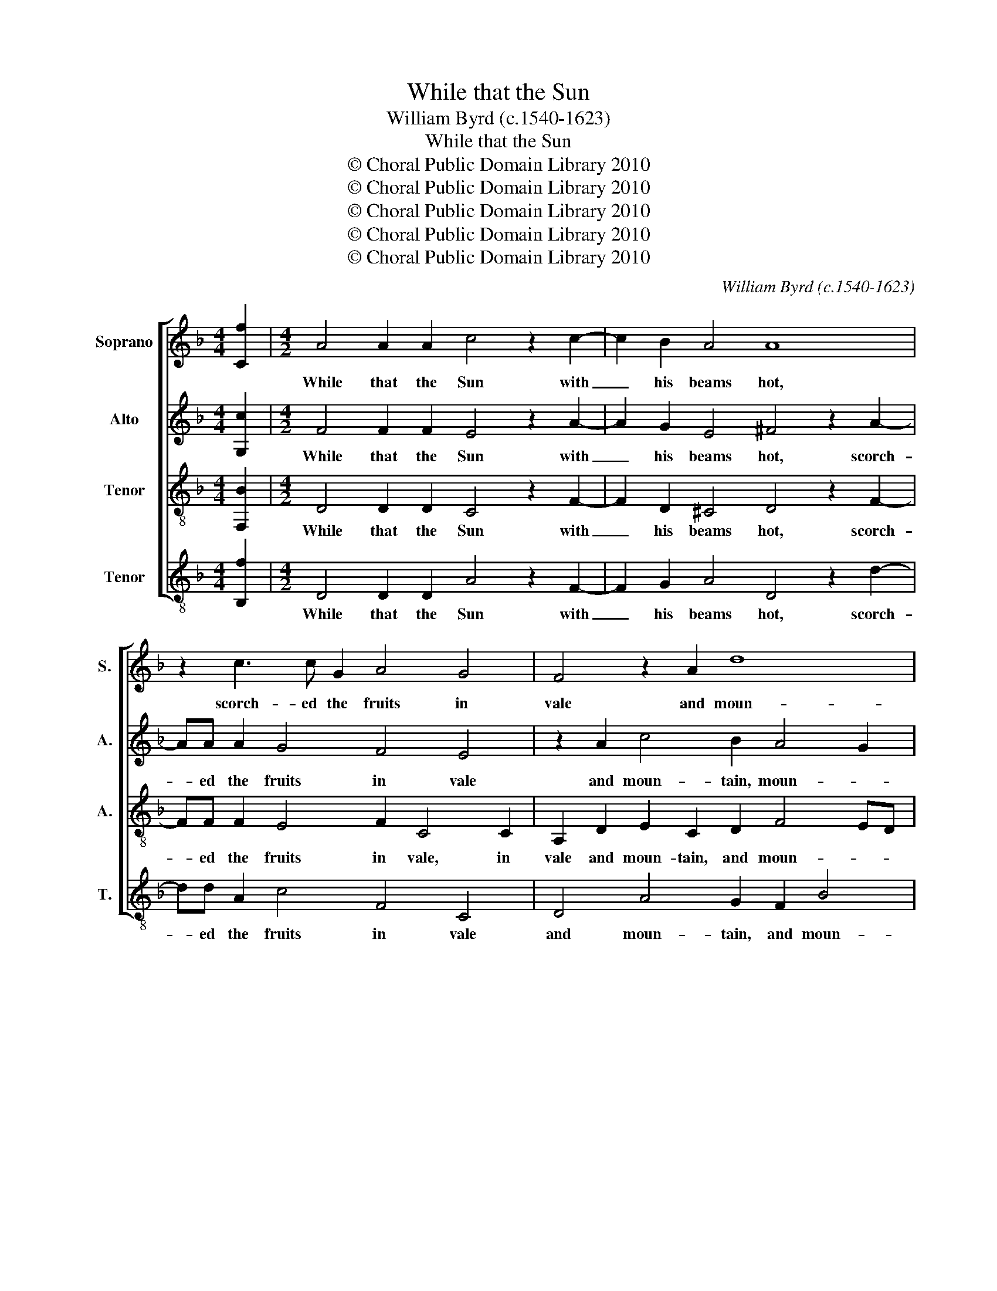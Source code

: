 X:1
T:While that the Sun
T:William Byrd (c.1540-1623)
T:While that the Sun
T:© Choral Public Domain Library 2010
T:© Choral Public Domain Library 2010
T:© Choral Public Domain Library 2010
T:© Choral Public Domain Library 2010
T:© Choral Public Domain Library 2010
C:William Byrd (c.1540-1623)
Z:© Choral Public Domain Library 2010
%%score [ 1 2 3 4 ]
L:1/8
M:4/4
K:F
V:1 treble nm="Soprano" snm="S."
V:2 treble nm="Alto" snm="A."
V:3 treble-8 nm="Tenor" snm="A."
V:4 treble-8 transpose=-12 nm="Tenor" snm="T."
V:1
 [Cf]2 |[M:4/2] A4 A2 A2 c4 z2 c2- | c2 B2 A4 A8 | z2 c3 c G2 A4 G4 | F4 z2 A2 d8 | %5
w: |While that the Sun with|_ his beams hot,|scorch- ed the fruits in|vale and moun-|
 ^c4 z2 d2 d2 d2 d4 | d2 c4 c2 c4 z2 f2 | e2 d2 c2 B2 A6 c2 | A8 A4 z4 | z2 A2 G2 A2 c2 A2 A4 | %10
w: tain: Phi- lon the shep-|herd late for- got, sit-|ting be- sides a Cry- stal|foun- tain,|sit- ting be- sides a Cry-|
 A2 B4 AG A8 | z2 A2 F2 D2 d6 c2- | c2 B4 A3 G G4 ^F2 | G4 z2 G2 E2 C2 c4- | c2 B4 A4 G3 F F2- | %15
w: stal foun- * * tain,|in sha- dow of a|_ green Oak _ _ _|tree, up- on his pipe|_ this song played _ _|
 F2 ED E4 F8 | z8 z4 c2 e2- | ec f2 e2 c2 c2 d3 c =B2 | c2 G2 z2 G2 d8 | c8 z4 z2 A2 | %20
w: _ _ _ _ he:|un- true|_ love, un- true love, un- true love, a-|dieu love, a- dieu|love, your|
 B2 c2 dcBA G2 c2 d2 e2 | fedc B4 A4 A4- | A2 G2 A4 z2 f2 d4 | z2 c2 A4 c2 d2 e4 | d8 z4 z2 c2 | %25
w: mind is light, _ _ _ _ your mind is|light, _ _ _ _ your mind|_ is light, soon lost,|soon lost for new _|love, soon|
 A4 B4 A8 | !fermata!A16 |] %27
w: lost for new|love.|
V:2
 [G,c]2 |[M:4/2] F4 F2 F2 E4 z2 A2- | A2 G2 E4 ^F4 z2 A2- | AA A2 G4 F4 E4 | z2 A2 c4 B2 A4 G2 | %5
w: |While that the Sun with|_ his beams hot, scorch-|* ed the fruits in vale|and moun- tain, moun- *|
 A4 z2 B2 B2 A2 G4 | ^F2 =F4 E2 F2 A2 G2 F2 | G4 z4 z2 F2 E2 C2 | E2 D4 ^C2 D2 F2 E2 D2 | %9
w: tain: Phi- lon the shep-|herd late for- got, sit- ting be-|sides a Cry- stal|foun- * * tain, sit- ting be-|
 C4 z4 z2 F2 E2 C2- | C2 G3 F D2 E4 A,4 | z4 z2 A2 F2 D2 A4- | A2 G2 F2 F2 D4 z2 D2 | %13
w: sides, be- sides a|_ Cry- stal _ foun- tain,|in sha- dow of|_ a green Oak tree, up-|
 =B,2 G,2 C4 z2 G2 E2 C2 | G4 C4 D2 C2 C2 C2 | B,4 G,4 A,4 z2 C2 | F4 F2 F2 F2 F2 A2 G2- | %17
w: on his pipe, up- on his|pipe this song played he, this|song played he: a-|dieu love, a- dieu love, un- true|
 GF A2 G2 E2 A2 B3 A G2 | G2 E2 G4 B8 | A4 z4 z4 z2 F2 | G2 A2 BAGF E2 F2 B2 G2 | %21
w: _ love, un- true love, un- true love, a-|dieu love, a- dieu|love, your|mind is light, _ _ _ _ your mind is|
 A4 z2 G2 E4 F2 E2- | E2 D2 ^C4 D4 z2 B2 | G4 F2 A4 GF E2 A2 | FG A4 G2 A8 | z2 F2 D4 ^C2 D4 C2 | %26
w: light, soon lost, soon lost|_ for new love, soon|lost for new _ _ love, for|new _ _ _ love,|soon lost for new _|
 !fermata!D16 |] %27
w: love.|
V:3
 [F,B]2 |[M:4/2] D4 D2 D2 C4 z2 F2- | F2 D2 ^C4 D4 z2 F2- | FF F2 E4 F2 C4 C2 | %4
w: |While that the Sun with|_ his beams hot, scorch-|* ed the fruits in vale, in|
 A,2 D2 E2 C2 D2 F4 ED | E4 z2 G2 G2 D2 B4 | A2 A4 G2 A2 F2 E2 D2 | C2 D2 E3 D F4 C2 E2 | %8
w: vale and moun- tain, and moun- * *|tain: Phi- lon the shep-|herd late for- got, sit- ting be-|sides a Cry- stal foun- tain, a|
 C2 F2 E4 D2 D2 C2 B,2 | A,4 z2 F2 E2 D2 C2 A,2 | E4 D2 D4 ^C=B, C4 | D4 z4 D4 E3 E | %12
w: Cry- stal foun- tain, sit- ting be-|sides, sit- ting be- sides a|Cry- stal foun- * * *|tain, in sha- dow|
 F2 D2 z2 D2 B,2 G,2 A,4 | G,8 z4 C4 | D3 E F2 C2 B,2 G,2 A,2 A,2 | D4 C4 C8 | %16
w: of a, of a green Oak|tree, up-|on his pipe this song played he, this|song played he:|
 A,2 C3 A, D2 C2 A,2 F2 C2- | CA, F,2 C2 C2 F2 F3 F D2 | E2 C2 z2 E2 F8 | F4 z2 E2 F2 G2 AGFE | %20
w: a- dieu love, a- dieu love, un- true|_ love, un- true love, un- true love, a-|dieu love, a- dieu|love, your mind is light, _ _ _|
 D2 C2 G4 z8 | z2 F2 D4 z2 C2 A,4 | C2 D2 E4 D8 | z4 z2 F2 E2 D2 ^C4 | D4 B,4 A,4 C4- | %25
w: _ is light,|soon lost, soon lost|for new _ love,|soon lost for new|love, for new love,|
 C4 z2 G2 E2 F2 E4 | !fermata!^F16 |] %27
w: _ soon lost for new|love.|
V:4
 [B,f]2 |[M:4/2] D4 D2 D2 A4 z2 F2- | F2 G2 A4 D4 z2 d2- | dd A2 c4 F4 C4 | D4 A4 G2 F2 B4 | %5
w: |While that the Sun with|_ his beams hot, scorch-|* ed the fruits in vale|and moun- tain, and moun-|
 A4 z2 G2 G2 ^F2 G4 | D2 F4 C2 F4 z4 | z2 B2 A2 G2 F2 D2 A4- | A2 d2 A4 D4 z4 | %9
w: tain: Phi- lon the shep-|herd late for- got,|sit- ting be- sides a Cry-|* stal foun- tain,|
 z2 F2 E2 D2 C2 D2 A4- | A2 G2 B4 A4 z2 A2 | F2 D2 d6 B2 A4 | F2 G2 D4 G4 D4 | z2 G2 E2 C2 c6 A2 | %14
w: sit- ting be- sides a Cry-|* stal foun- tain, in|sha- dow of a green|Oak _ tree, Oak tree,|up- on his pipe this|
 G4 F6 E2 F2 F2 | B,4 C4 F8 | F2 A3 F B2 A2 F2 z4 | z8 F2 B3 F G2 | C2 C2 z2 c2 B8 | %19
w: song played _ he, this|song played he:|a- dieu love, a- dieu love,|un- true love a-|dieu love, a- dieu|
 F4 z2 c2 d2 e2 fedc | B2 A2 G2 G2 c2 A2 G2 c2 | F4 G4 A4 z2 c2 | A2 B2 A4 D4 z2 G2 | %23
w: love, your mind is light, _ _ _|_ is light, your mind is light, is|light, soon lost, soon|lost for new love, soon|
 E4 F3 G A4 A4 | z2 f2 d4 z2 c2 A4 | F4 G4 A8 | !fermata!D16 |] %27
w: lost for new _ love,|soon lost, soon lost|for new _|love.|

